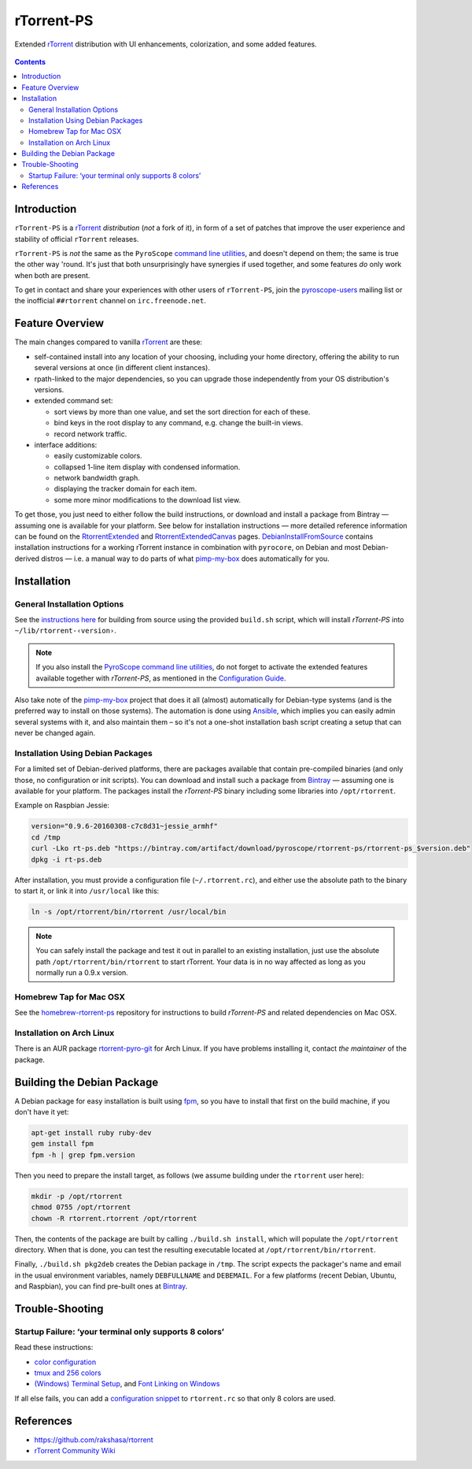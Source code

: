rTorrent-PS
===========

Extended `rTorrent`_ distribution with UI enhancements, colorization,
and some added features.

.. figure:: https://raw.githubusercontent.com/pyroscope/rtorrent-ps/master/docs/_static/img/rT-PS-094-2014-05-24-shadow.png
   :align: center
   :alt: Extended Canvas Screenshot

.. contents:: **Contents**


Introduction
------------

``rTorrent-PS`` is a `rTorrent`_ *distribution* (*not* a fork of it),
in form of a set of patches that improve the user experience and
stability of official ``rTorrent`` releases.

``rTorrent-PS`` is *not* the same as the ``PyroScope`` `command line
utilities <https://github.com/pyroscope/pyrocore#pyrocore>`_, and
doesn't depend on them; the same is true the other way 'round. It's just
that both unsurprisingly have synergies if used together, and some
features *do* only work when both are present.

To get in contact and share your experiences with other users of
``rTorrent-PS``, join the
`pyroscope-users <http://groups.google.com/group/pyroscope-users>`_
mailing list or the inofficial ``##rtorrent`` channel on
``irc.freenode.net``.


Feature Overview
----------------

The main changes compared to vanilla `rTorrent`_ are these:

-  self-contained install into any location of your choosing, including
   your home directory, offering the ability to run several versions at
   once (in different client instances).
-  rpath-linked to the major dependencies, so you can upgrade those
   independently from your OS distribution's versions.
-  extended command set:

   -  sort views by more than one value, and set the sort direction for
      each of these.
   -  bind keys in the root display to any command, e.g. change the
      built-in views.
   -  record network traffic.

-  interface additions:

   -  easily customizable colors.
   -  collapsed 1-line item display with condensed information.
   -  network bandwidth graph.
   -  displaying the tracker domain for each item.
   -  some more minor modifications to the download list view.

To get those, you just need to either follow the build instructions, or
download and install a package from Bintray — assuming one is available
for your platform. See below for installation instructions — more
detailed reference information can be found on the
`RtorrentExtended <https://github.com/pyroscope/rtorrent-ps/blob/master/docs/RtorrentExtended.md>`_
and
`RtorrentExtendedCanvas <https://github.com/pyroscope/rtorrent-ps/blob/master/docs/RtorrentExtendedCanvas.md>`_
pages.
`DebianInstallFromSource <https://github.com/pyroscope/rtorrent-ps/blob/master/docs/DebianInstallFromSource.md>`_
contains installation instructions for a working rTorrent instance in
combination with ``pyrocore``, on Debian and most Debian-derived distros
— i.e. a manual way to do parts of what
`pimp-my-box <https://github.com/pyroscope/pimp-my-box>`_ does
automatically for you.


Installation
------------

General Installation Options
~~~~~~~~~~~~~~~~~~~~~~~~~~~~

See the `instructions
here <https://github.com/pyroscope/rtorrent-ps/blob/master/docs/DebianInstallFromSource.md#build-rtorrent-and-core-dependencies-from-source>`_
for building from source using the provided ``build.sh`` script, which
will install *rTorrent-PS* into ``~/lib/rtorrent-‹version›``.

.. note:: If you also install the `PyroScope command line
    utilities <https://github.com/pyroscope/pyrocore>`_, do not forget to
    activate the extended features available together with *rTorrent-PS*, as
    mentioned in the
    `Configuration Guide <https://pyrocore.readthedocs.org/en/latest/setup.html#extending-your-rtorrent-rc>`_.

Also take note of the
`pimp-my-box <https://github.com/pyroscope/pimp-my-box>`_ project that
does it all (almost) automatically for Debian-type systems (and is the
preferred way to install on those systems). The automation is done using
`Ansible <http://docs.ansible.com/>`_, which implies you can easily
admin several systems with it, and also maintain them – so it's not a
one-shot installation bash script creating a setup that can never be
changed again.


Installation Using Debian Packages
~~~~~~~~~~~~~~~~~~~~~~~~~~~~~~~~~~

For a limited set of Debian-derived platforms, there are packages
available that contain pre-compiled binaries (and only those, no
configuration or init scripts). You can download and install such a
package from `Bintray <https://bintray.com/pyroscope/rtorrent-ps>`_ —
assuming one is available for your platform. The packages install the
*rTorrent-PS* binary including some libraries into ``/opt/rtorrent``.

Example on Raspbian Jessie:

.. code-block:: bash

    version="0.9.6-20160308-c7c8d31~jessie_armhf"
    cd /tmp
    curl -Lko rt-ps.deb "https://bintray.com/artifact/download/pyroscope/rtorrent-ps/rtorrent-ps_$version.deb"
    dpkg -i rt-ps.deb

After installation, you must provide a configuration file
(``~/.rtorrent.rc``), and either use the absolute path to the binary to
start it, or link it into ``/usr/local`` like this:

.. code-block:: bash

    ln -s /opt/rtorrent/bin/rtorrent /usr/local/bin

.. note:: You can safely install the package and test it
    out in parallel to an existing installation, just use the absolute path
    ``/opt/rtorrent/bin/rtorrent`` to start rTorrent. Your data is in no way
    affected as long as you normally run a 0.9.x version.


Homebrew Tap for Mac OSX
~~~~~~~~~~~~~~~~~~~~~~~~

See the
`homebrew-rtorrent-ps <https://github.com/pyroscope/homebrew-rtorrent-ps>`_
repository for instructions to build *rTorrent-PS* and related
dependencies on Mac OSX.


Installation on Arch Linux
~~~~~~~~~~~~~~~~~~~~~~~~~~

There is an AUR package
`rtorrent-pyro-git <https://aur.archlinux.org/packages/rtorrent-pyro-git/>`_
for Arch Linux. If you have problems installing it, contact *the
maintainer* of the package.


Building the Debian Package
---------------------------

A Debian package for easy installation is built using
`fpm <https://github.com/jordansissel/fpm>`_, so you have to install
that first on the build machine, if you don't have it yet:

.. code-block:: bash

    apt-get install ruby ruby-dev
    gem install fpm
    fpm -h | grep fpm.version

Then you need to prepare the install target, as follows (we assume
building under the ``rtorrent`` user here):

.. code-block:: bash

    mkdir -p /opt/rtorrent
    chmod 0755 /opt/rtorrent
    chown -R rtorrent.rtorrent /opt/rtorrent

Then, the contents of the package are built by calling
``./build.sh install``, which will populate the ``/opt/rtorrent``
directory. When that is done, you can test the resulting executable
located at ``/opt/rtorrent/bin/rtorrent``.

Finally, ``./build.sh pkg2deb`` creates the Debian package in ``/tmp``.
The script expects the packager's name and email in the usual
environment variables, namely ``DEBFULLNAME`` and ``DEBEMAIL``. For a
few platforms (recent Debian, Ubuntu, and Raspbian), you can find
pre-built ones at
`Bintray <https://bintray.com/pyroscope/rtorrent-ps/rtorrent-ps>`_.


Trouble-Shooting
----------------

Startup Failure: ‘your terminal only supports 8 colors’
~~~~~~~~~~~~~~~~~~~~~~~~~~~~~~~~~~~~~~~~~~~~~~~~~~~~~~~

Read these instructions:

-  `color
   configuration <https://github.com/pyroscope/rtorrent-ps/blob/master/docs/RtorrentExtended.md#uicolortypesetcolor-def>`_
-  `tmux and 256
   colors <https://github.com/pyroscope/rtorrent-ps/blob/master/docs/RtorrentExtendedCanvas.md#using-the-extended-canvas-with-tmux--screen-and-256-colors>`_
-  `(Windows) Terminal
   Setup <https://github.com/pyroscope/rtorrent-ps/blob/master/docs/RtorrentExtendedCanvas.md#setting-up-your-terminal>`_,
   and `Font Linking on
   Windows <https://github.com/chros73/rtorrent-ps_setup/wiki/Windows-8.1#font-linking-on-windows>`_

If all else fails, you can add a `configuration
snippet <http://community.rutorrent.org/RtorrentColorThemes#rT-PS:_8_color_scheme_for_badly_configured_terminals>`_
to ``rtorrent.rc`` so that only 8 colors are used.


References
----------

-  https://github.com/rakshasa/rtorrent
-  `rTorrent Community Wiki <http://community.rutorrent.org/>`_

.. _`rTorrent`: https://github.com/rakshasa/rtorrent

